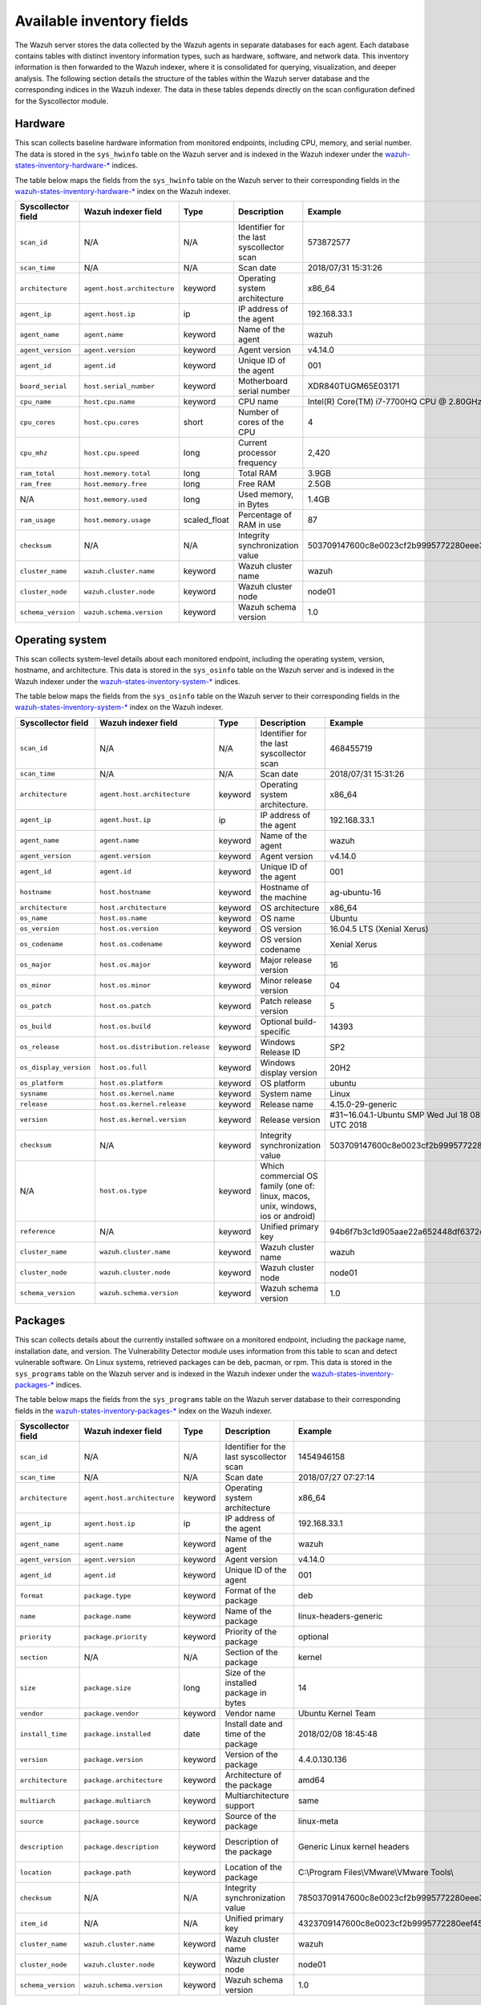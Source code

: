 .. Copyright (C) 2015, Wazuh, Inc.

.. meta::
  :description: In this section, you can learn how the Wazuh server stores the data collected by the Wazuh agents in separate databases.

Available inventory fields
==========================

The Wazuh server stores the data collected by the Wazuh agents in separate databases for each agent. Each database contains tables with distinct inventory information types, such as hardware, software, and network data. This inventory information is then forwarded to the Wazuh indexer, where it is consolidated for querying, visualization, and deeper analysis. The following section details the structure of the tables within the Wazuh server database and the corresponding indices in the Wazuh indexer. The data in these tables depends directly on the scan configuration defined for the Syscollector module.

.. _syscollector_hardware:

Hardware
--------

This scan collects baseline hardware information from monitored endpoints, including CPU, memory, and serial number. The data is stored in the ``sys_hwinfo`` table on the Wazuh server and is indexed in the Wazuh indexer under the `wazuh-states-inventory-hardware-* <https://documentation.wazuh.com/current/user-manual/wazuh-indexer/wazuh-indexer-indices.html#the-wazuh-states-inventory-hardware-indices>`__ indices.

The table below maps the fields from the ``sys_hwinfo`` table on the Wazuh server to their corresponding fields in the `wazuh-states-inventory-hardware-* <https://documentation.wazuh.com/current/user-manual/wazuh-indexer/wazuh-indexer-indices.html#the-wazuh-states-inventory-hardware-indices>`__ index on the Wazuh indexer.

+--------------------+------------------------------+--------------+-------------------------------------------+-----------------------------------------------+------------+
| Syscollector field | Wazuh indexer field          | Type         | Description                               | Example                                       | Available  |
+====================+==============================+==============+===========================================+===============================================+============+
| ``scan_id``        | N/A                          | N/A          | Identifier for the last syscollector scan | 573872577                                     | All        |
+--------------------+------------------------------+--------------+-------------------------------------------+-----------------------------------------------+------------+
| ``scan_time``      | N/A                          | N/A          | Scan date                                 | 2018/07/31 15:31:26                           | All        |
+--------------------+------------------------------+--------------+-------------------------------------------+-----------------------------------------------+------------+
| ``architecture``   | ``agent.host.architecture``  | keyword      | Operating system architecture             | x86_64                                        | All        |
+--------------------+------------------------------+--------------+-------------------------------------------+-----------------------------------------------+------------+
| ``agent_ip``       | ``agent.host.ip``            | ip           | IP address of the agent                   | 192.168.33.1                                  | All        |
+--------------------+------------------------------+--------------+-------------------------------------------+-----------------------------------------------+------------+
| ``agent_name``     | ``agent.name``               | keyword      | Name of the agent                         | wazuh                                         | All        |
+--------------------+------------------------------+--------------+-------------------------------------------+-----------------------------------------------+------------+
| ``agent_version``  | ``agent.version``            | keyword      | Agent version                             | v4.14.0                                       | All        |
+--------------------+------------------------------+--------------+-------------------------------------------+-----------------------------------------------+------------+
| ``agent_id``       | ``agent.id``                 | keyword      | Unique ID of the agent                    | 001                                           | All        |
+--------------------+------------------------------+--------------+-------------------------------------------+-----------------------------------------------+------------+
| ``board_serial``   | ``host.serial_number``       | keyword      | Motherboard serial number                 | XDR840TUGM65E03171                            | All        |
+--------------------+------------------------------+--------------+-------------------------------------------+-----------------------------------------------+------------+
| ``cpu_name``       | ``host.cpu.name``            | keyword      | CPU name                                  | Intel(R) Core(TM) i7-7700HQ CPU @ 2.80GHz     | All        |
+--------------------+------------------------------+--------------+-------------------------------------------+-----------------------------------------------+------------+
| ``cpu_cores``      | ``host.cpu.cores``           | short        | Number of cores of the CPU                | 4                                             | All        |
+--------------------+------------------------------+--------------+-------------------------------------------+-----------------------------------------------+------------+
| ``cpu_mhz``        | ``host.cpu.speed``           | long         | Current processor frequency               | 2,420                                         | All        |
+--------------------+------------------------------+--------------+-------------------------------------------+-----------------------------------------------+------------+
| ``ram_total``      | ``host.memory.total``        | long         | Total RAM                                 | 3.9GB                                         | All        |
+--------------------+------------------------------+--------------+-------------------------------------------+-----------------------------------------------+------------+
| ``ram_free``       | ``host.memory.free``         | long         | Free RAM                                  | 2.5GB                                         | All        |
+--------------------+------------------------------+--------------+-------------------------------------------+-----------------------------------------------+------------+
| N/A                | ``host.memory.used``         | long         | Used memory, in Bytes                     | 1.4GB                                         | All        |
+--------------------+------------------------------+--------------+-------------------------------------------+-----------------------------------------------+------------+
| ``ram_usage``      | ``host.memory.usage``        | scaled_float | Percentage of RAM in use                  | 87                                            | All        |
+--------------------+------------------------------+--------------+-------------------------------------------+-----------------------------------------------+------------+
| ``checksum``       | N/A                          | N/A          | Integrity synchronization value           | 503709147600c8e0023cf2b9995772280eee30        | All        |
+--------------------+------------------------------+--------------+-------------------------------------------+-----------------------------------------------+------------+
| ``cluster_name``   | ``wazuh.cluster.name``       | keyword      | Wazuh cluster name                        | wazuh                                         | All        |
+--------------------+------------------------------+--------------+-------------------------------------------+-----------------------------------------------+------------+
| ``cluster_node``   | ``wazuh.cluster.node``       | keyword      | Wazuh cluster node                        | node01                                        | All        |
+--------------------+------------------------------+--------------+-------------------------------------------+-----------------------------------------------+------------+
| ``schema_version`` | ``wazuh.schema.version``     | keyword      | Wazuh schema version                      | 1.0                                           | All        |
+--------------------+------------------------------+--------------+-------------------------------------------+-----------------------------------------------+------------+

.. _syscollector_system:

Operating system
----------------

This scan collects system-level details about each monitored endpoint, including the operating system, version, hostname, and architecture. This data is stored in the ``sys_osinfo`` table on the Wazuh server and is indexed in the Wazuh indexer under the `wazuh-states-inventory-system-* <https://documentation.wazuh.com/current/user-manual/wazuh-indexer/wazuh-indexer-indices.html#the-wazuh-states-inventory-system-indices>`__ indices.

The table below maps the fields from the ``sys_osinfo`` table on the Wazuh server to their corresponding fields in the `wazuh-states-inventory-system-* <https://documentation.wazuh.com/current/user-manual/wazuh-indexer/wazuh-indexer-indices.html#the-wazuh-states-inventory-system-indices>`__ index on the Wazuh indexer.

+-----------------------+-----------------------------------+---------+---------------------------------------------------------------------------------+-------------------------------------------------------+------------+
| Syscollector field    | Wazuh indexer field               | Type    | Description                                                                     | Example                                               | Available  |
+=======================+===================================+=========+=================================================================================+=======================================================+============+
| ``scan_id``           | N/A                               | N/A     | Identifier for the last syscollector scan                                       | 468455719                                             | All        |
+-----------------------+-----------------------------------+---------+---------------------------------------------------------------------------------+-------------------------------------------------------+------------+
| ``scan_time``         | N/A                               | N/A     | Scan date                                                                       | 2018/07/31 15:31:26                                   | All        |
+-----------------------+-----------------------------------+---------+---------------------------------------------------------------------------------+-------------------------------------------------------+------------+
| ``architecture``      | ``agent.host.architecture``       | keyword | Operating system architecture.                                                  | x86_64                                                | All        |
+-----------------------+-----------------------------------+---------+---------------------------------------------------------------------------------+-------------------------------------------------------+------------+
| ``agent_ip``          | ``agent.host.ip``                 | ip      | IP address of the agent                                                         | 192.168.33.1                                          | All        |
+-----------------------+-----------------------------------+---------+---------------------------------------------------------------------------------+-------------------------------------------------------+------------+
| ``agent_name``        | ``agent.name``                    | keyword | Name of the agent                                                               | wazuh                                                 | All        |
+-----------------------+-----------------------------------+---------+---------------------------------------------------------------------------------+-------------------------------------------------------+------------+
| ``agent_version``     | ``agent.version``                 | keyword | Agent version                                                                   | v4.14.0                                               | All        |
+-----------------------+-----------------------------------+---------+---------------------------------------------------------------------------------+-------------------------------------------------------+------------+
| ``agent_id``          | ``agent.id``                      | keyword | Unique ID of the agent                                                          | 001                                                   | All        |
+-----------------------+-----------------------------------+---------+---------------------------------------------------------------------------------+-------------------------------------------------------+------------+
| ``hostname``          | ``host.hostname``                 | keyword | Hostname of the machine                                                         | ag-ubuntu-16                                          | All        |
+-----------------------+-----------------------------------+---------+---------------------------------------------------------------------------------+-------------------------------------------------------+------------+
| ``architecture``      | ``host.architecture``             | keyword | OS architecture                                                                 | x86_64                                                | All        |
+-----------------------+-----------------------------------+---------+---------------------------------------------------------------------------------+-------------------------------------------------------+------------+
| ``os_name``           | ``host.os.name``                  | keyword | OS name                                                                         | Ubuntu                                                | All        |
+-----------------------+-----------------------------------+---------+---------------------------------------------------------------------------------+-------------------------------------------------------+------------+
| ``os_version``        | ``host.os.version``               | keyword | OS version                                                                      | 16.04.5 LTS (Xenial Xerus)                            | All        |
+-----------------------+-----------------------------------+---------+---------------------------------------------------------------------------------+-------------------------------------------------------+------------+
| ``os_codename``       | ``host.os.codename``              | keyword | OS version codename                                                             | Xenial Xerus                                          | All        |
+-----------------------+-----------------------------------+---------+---------------------------------------------------------------------------------+-------------------------------------------------------+------------+
| ``os_major``          | ``host.os.major``                 | keyword | Major release version                                                           | 16                                                    | All        |
+-----------------------+-----------------------------------+---------+---------------------------------------------------------------------------------+-------------------------------------------------------+------------+
| ``os_minor``          | ``host.os.minor``                 | keyword | Minor release version                                                           | 04                                                    | All        |
+-----------------------+-----------------------------------+---------+---------------------------------------------------------------------------------+-------------------------------------------------------+------------+
| ``os_patch``          | ``host.os.patch``                 | keyword | Patch release version                                                           | 5                                                     | macOS      |
+-----------------------+-----------------------------------+---------+---------------------------------------------------------------------------------+-------------------------------------------------------+------------+
| ``os_build``          | ``host.os.build``                 | keyword | Optional build-specific                                                         | 14393                                                 | Windows    |
+-----------------------+-----------------------------------+---------+---------------------------------------------------------------------------------+-------------------------------------------------------+------------+
| ``os_release``        | ``host.os.distribution.release``  | keyword | Windows Release ID                                                              | SP2                                                   | Windows    |
+-----------------------+-----------------------------------+---------+---------------------------------------------------------------------------------+-------------------------------------------------------+------------+
| ``os_display_version``| ``host.os.full``                  | keyword | Windows display version                                                         | 20H2                                                  | Windows    |
+-----------------------+-----------------------------------+---------+---------------------------------------------------------------------------------+-------------------------------------------------------+------------+
| ``os_platform``       | ``host.os.platform``              | keyword | OS platform                                                                     | ubuntu                                                | All        |
+-----------------------+-----------------------------------+---------+---------------------------------------------------------------------------------+-------------------------------------------------------+------------+
| ``sysname``           | ``host.os.kernel.name``           | keyword | System name                                                                     | Linux                                                 | Linux      |
+-----------------------+-----------------------------------+---------+---------------------------------------------------------------------------------+-------------------------------------------------------+------------+
| ``release``           | ``host.os.kernel.release``        | keyword | Release name                                                                    | 4.15.0-29-generic                                     | Linux      |
+-----------------------+-----------------------------------+---------+---------------------------------------------------------------------------------+-------------------------------------------------------+------------+
| ``version``           | ``host.os.kernel.version``        | keyword | Release version                                                                 | #31~16.04.1-Ubuntu SMP Wed Jul 18 08:54:04 UTC 2018   | All        |
+-----------------------+-----------------------------------+---------+---------------------------------------------------------------------------------+-------------------------------------------------------+------------+
| ``checksum``          | N/A                               | keyword | Integrity synchronization value                                                 | 503709147600c8e0023cf2b9995772280eee30                | All        |
+-----------------------+-----------------------------------+---------+---------------------------------------------------------------------------------+-------------------------------------------------------+------------+
| N/A                   | ``host.os.type``                  | keyword | Which commercial OS family (one of: linux, macos, unix, windows, ios or android)|                                                       | All        |
+-----------------------+-----------------------------------+---------+---------------------------------------------------------------------------------+-------------------------------------------------------+------------+
| ``reference``         | N/A                               | keyword | Unified primary key                                                             | 94b6f7b3c1d905aae22a652448df6372da98e5b8              | All        |
+-----------------------+-----------------------------------+---------+---------------------------------------------------------------------------------+-------------------------------------------------------+------------+
| ``cluster_name``      | ``wazuh.cluster.name``            | keyword | Wazuh cluster name                                                              | wazuh                                                 | All        |
+-----------------------+-----------------------------------+---------+---------------------------------------------------------------------------------+-------------------------------------------------------+------------+
| ``cluster_node``      | ``wazuh.cluster.node``            | keyword | Wazuh cluster node                                                              | node01                                                | All        |
+-----------------------+-----------------------------------+---------+---------------------------------------------------------------------------------+-------------------------------------------------------+------------+
| ``schema_version``    | ``wazuh.schema.version``          | keyword | Wazuh schema version                                                            | 1.0                                                   | All        |
+-----------------------+-----------------------------------+---------+---------------------------------------------------------------------------------+-------------------------------------------------------+------------+

.. _syscollector_packages:

Packages
--------

This scan collects details about the currently installed software on a monitored endpoint, including the package name, installation date, and version. The Vulnerability Detector module uses information from this table to scan and detect vulnerable software. On Linux systems, retrieved packages can be deb, pacman, or rpm. This data is stored in the ``sys_programs`` table on the Wazuh server and is indexed in the Wazuh indexer under the `wazuh-states-inventory-packages-* <http://documentation.wazuh.com/current/user-manual/wazuh-indexer/wazuh-indexer-indices.html#the-wazuh-states-inventory-packages-indices>`__ indices.

The table below maps the fields from the ``sys_programs`` table on the Wazuh server database to their corresponding fields in the `wazuh-states-inventory-packages-* <http://documentation.wazuh.com/current/user-manual/wazuh-indexer/wazuh-indexer-indices.html#the-wazuh-states-inventory-packages-indices>`__ index on the Wazuh indexer.

+--------------------+----------------------------+---------+-------------------------------------------+-----------------------------------------------+------------------------------------------+
| Syscollector field | Wazuh indexer field        | Type    | Description                               | Example                                       | Available                                |
+====================+============================+=========+===========================================+===============================================+==========================================+
| ``scan_id``        | N/A                        | N/A     | Identifier for the last syscollector scan | 1454946158                                    | All                                      |
+--------------------+----------------------------+---------+-------------------------------------------+-----------------------------------------------+------------------------------------------+
| ``scan_time``      | N/A                        | N/A     | Scan date                                 | 2018/07/27 07:27:14                           | All                                      |
+--------------------+----------------------------+---------+-------------------------------------------+-----------------------------------------------+------------------------------------------+
| ``architecture``   |``agent.host.architecture`` | keyword | Operating system architecture             | x86_64                                        | All                                      |
+--------------------+----------------------------+---------+-------------------------------------------+-----------------------------------------------+------------------------------------------+
| ``agent_ip``       | ``agent.host.ip``          | ip      | IP address of the agent                   | 192.168.33.1                                  | All                                      |
+--------------------+----------------------------+---------+-------------------------------------------+-----------------------------------------------+------------------------------------------+
| ``agent_name``     | ``agent.name``             | keyword | Name of the agent                         | wazuh                                         | All                                      |
+--------------------+----------------------------+---------+-------------------------------------------+-----------------------------------------------+------------------------------------------+
| ``agent_version``  | ``agent.version``          | keyword | Agent version                             | v4.14.0                                       | All                                      |
+--------------------+----------------------------+---------+-------------------------------------------+-----------------------------------------------+------------------------------------------+
| ``agent_id``       | ``agent.id``               | keyword | Unique ID of the agent                    | 001                                           | All                                      |
+--------------------+----------------------------+---------+-------------------------------------------+-----------------------------------------------+------------------------------------------+
| ``format``         | ``package.type``           | keyword | Format of the package                     | deb                                           | All                                      |
+--------------------+----------------------------+---------+-------------------------------------------+-----------------------------------------------+------------------------------------------+
| ``name``           | ``package.name``           | keyword | Name of the package                       | linux-headers-generic                         | All                                      |
+--------------------+----------------------------+---------+-------------------------------------------+-----------------------------------------------+------------------------------------------+
| ``priority``       | ``package.priority``       | keyword | Priority of the package                   | optional                                      | Linux (deb)                              |
+--------------------+----------------------------+---------+-------------------------------------------+-----------------------------------------------+------------------------------------------+
| ``section``        | N/A                        | N/A     | Section of the package                    | kernel                                        | Linux (deb/rpm) and  macOS (pkg)         |
+--------------------+----------------------------+---------+-------------------------------------------+-----------------------------------------------+------------------------------------------+
| ``size``           | ``package.size``           | long    | Size of the installed package in bytes    | 14                                            | Linux (deb/rpm/pacman)                   |
+--------------------+----------------------------+---------+-------------------------------------------+-----------------------------------------------+------------------------------------------+
| ``vendor``         | ``package.vendor``         | keyword | Vendor name                               | Ubuntu Kernel Team                            | All                                      |
+--------------------+----------------------------+---------+-------------------------------------------+-----------------------------------------------+------------------------------------------+
| ``install_time``   | ``package.installed``      | date    | Install date and time of the package      | 2018/02/08 18:45:48                           | Linux (rpm/pacman)                       |
+--------------------+----------------------------+---------+-------------------------------------------+-----------------------------------------------+------------------------------------------+
| ``version``        | ``package.version``        | keyword | Version of the package                    | 4.4.0.130.136                                 | All                                      |
+--------------------+----------------------------+---------+-------------------------------------------+-----------------------------------------------+------------------------------------------+
| ``architecture``   | ``package.architecture``   | keyword | Architecture of the package               | amd64                                         | All                                      |
+--------------------+----------------------------+---------+-------------------------------------------+-----------------------------------------------+------------------------------------------+
| ``multiarch``      | ``package.multiarch``      | keyword | Multiarchitecture support                 | same                                          | Linux (deb)                              |
+--------------------+----------------------------+---------+-------------------------------------------+-----------------------------------------------+------------------------------------------+
| ``source``         | ``package.source``         | keyword | Source of the package                     | linux-meta                                    | Linux (deb/rpm) and  macOS (pkg)         |
+--------------------+----------------------------+---------+-------------------------------------------+-----------------------------------------------+------------------------------------------+
| ``description``    | ``package.description``    | keyword | Description of the package                | Generic Linux kernel headers                  | Linux (deb/rpm/pacman) and macOS (pkg)   |
+--------------------+----------------------------+---------+-------------------------------------------+-----------------------------------------------+------------------------------------------+
| ``location``       | ``package.path``           | keyword | Location of the package                   | C:\\Program Files\\VMware\\VMware Tools\\     | Windows and  macOS (pkg)                 |
+--------------------+----------------------------+---------+-------------------------------------------+-----------------------------------------------+------------------------------------------+
| ``checksum``       | N/A                        | N/A     | Integrity synchronization value           | 78503709147600c8e0023cf2b9995772280eee30      | All                                      |
+--------------------+----------------------------+---------+-------------------------------------------+-----------------------------------------------+------------------------------------------+
| ``item_id``        | N/A                        | N/A     | Unified primary key                       | 4323709147600c8e0023cf2b9995772280eef451      | All                                      |
+--------------------+----------------------------+---------+-------------------------------------------+-----------------------------------------------+------------------------------------------+
| ``cluster_name``   | ``wazuh.cluster.name``     | keyword | Wazuh cluster name                        | wazuh                                         | All                                      |
+--------------------+----------------------------+---------+-------------------------------------------+-----------------------------------------------+------------------------------------------+
| ``cluster_node``   | ``wazuh.cluster.node``     | keyword | Wazuh cluster node                        | node01                                        | All                                      |
+--------------------+----------------------------+---------+-------------------------------------------+-----------------------------------------------+------------------------------------------+
| ``schema_version`` | ``wazuh.schema.version``   | keyword | Wazuh schema version                      | 1.0                                           | All                                      |
+--------------------+----------------------------+---------+-------------------------------------------+-----------------------------------------------+------------------------------------------+

.. _syscollector_interfaces:

Network interfaces
------------------

This scan collects details about the network interfaces on monitored endpoints. This information is stored in the ``sys_netiface`` table on the Wazuh server and indexed in the Wazuh indexer under the `wazuh-states-inventory-interfaces-* <https://documentation.wazuh.com/current/user-manual/wazuh-indexer/wazuh-indexer-indices.html#the-wazuh-states-inventory-interfaces-indices>`__ indices.

The table below maps the fields from the ``sys_netiface`` table on the Wazuh server database to their corresponding fields in the `wazuh-states-inventory-interfaces-* <https://documentation.wazuh.com/current/user-manual/wazuh-indexer/wazuh-indexer-indices.html#the-wazuh-states-inventory-interfaces-indices>`__ index on the Wazuh indexer.

+--------------------+-----------------------------------+---------+----------------------------------------------+----------------------------------------------+------------+
| Syscollector Field | Wazuh indexer field               | Type    | Description                                  | Example                                      | Available  |
+====================+===================================+=========+==============================================+==============================================+============+
| ``scan_id``        | N/A                               | N/A     | Identifier for the last syscollector scan    | 160615720                                    | All        |
+--------------------+-----------------------------------+---------+----------------------------------------------+----------------------------------------------+------------+
| ``scan_time``      | N/A                               | N/A     | Scan date                                    | 2018/07/31 16:46:20                          | All        |
+--------------------+-----------------------------------+---------+----------------------------------------------+----------------------------------------------+------------+
| ``architecture``   | ``agent.host.architecture``       | keyword | Operating system architecture.               | x86_64                                       | All        |
+--------------------+-----------------------------------+---------+----------------------------------------------+----------------------------------------------+------------+
| ``agent_ip``       | ``agent.host.ip``                 | ip      | IP address of the agent                      | 192.168.33.1                                 | All        |
+--------------------+-----------------------------------+---------+----------------------------------------------+----------------------------------------------+------------+
| ``agent_name``     | ``agent.name``                    | keyword | Name of the agent                            | wazuh                                        | All        |
+--------------------+-----------------------------------+---------+----------------------------------------------+----------------------------------------------+------------+
| ``agent_version``  | ``agent.version``                 | keyword | Agent version                                | v4.14.0                                      | All        |
+--------------------+-----------------------------------+---------+----------------------------------------------+----------------------------------------------+------------+
| ``agent_id``       | ``agent.id``                      | keyword | Unique ID of the agent                       | 001                                          | All        |
+--------------------+-----------------------------------+---------+----------------------------------------------+----------------------------------------------+------------+
| ``name``           | ``interface.name``                | keyword | Interface name                               | eth0                                         | All        |
+--------------------+-----------------------------------+---------+----------------------------------------------+----------------------------------------------+------------+
| ``adapter``        | ``interface.alias``               | keyword | Physical adapter name                        | Intel(R) PRO/1000 MT Desktop Adapter         | Windows    |
+--------------------+-----------------------------------+---------+----------------------------------------------+----------------------------------------------+------------+
| ``type``           | ``interface.type``                | keyword | Network interface adapter                    | ethernet                                     | All        |
+--------------------+-----------------------------------+---------+----------------------------------------------+----------------------------------------------+------------+
| ``state``          | ``interface.state``               | keyword | State of the interface                       | up                                           | All        |
+--------------------+-----------------------------------+---------+----------------------------------------------+----------------------------------------------+------------+
| ``mtu``            | ``interface.mtu``                 | long    | Maximum Transmission Unit                    | 1500                                         | All        |
+--------------------+-----------------------------------+---------+----------------------------------------------+----------------------------------------------+------------+
| ``mac``            | ``host.mac``                      | keyword | MAC Address                                  | 08:00:27:C0:14:A5                            | All        |
+--------------------+-----------------------------------+---------+----------------------------------------------+----------------------------------------------+------------+
| ``tx_packets``     | ``host.network.egress.packets``   | long    | Transmitted packets                          | 10034626                                     | All        |
+--------------------+-----------------------------------+---------+----------------------------------------------+----------------------------------------------+------------+
| ``rx_packets``     | ``host.network.ingress.packets``  | long    | Received packets                             | 12754                                        | All        |
+--------------------+-----------------------------------+---------+----------------------------------------------+----------------------------------------------+------------+
| ``tx_bytes``       | ``host.network.egress.bytes``     | long    | Transmitted bytes                            | 10034626                                     | All        |
+--------------------+-----------------------------------+---------+----------------------------------------------+----------------------------------------------+------------+
| ``rx_bytes``       | ``host.network.ingress.bytes``    | long    | Received bytes                               | 1111175                                      | All        |
+--------------------+-----------------------------------+---------+----------------------------------------------+----------------------------------------------+------------+
| ``tx_errors``      | ``host.network.egress.errors``    | long    | Transmission errors                          | 0                                            | All        |
+--------------------+-----------------------------------+---------+----------------------------------------------+----------------------------------------------+------------+
| ``rx_errors``      | ``host.network.ingress.errors``   | long    | Reception errors                             | 0                                            | All        |
+--------------------+-----------------------------------+---------+----------------------------------------------+----------------------------------------------+------------+
| ``tx_dropped``     | ``host.network.egress.drops``     | long    | Dropped transmission packets                 | 0                                            | All        |
+--------------------+-----------------------------------+---------+----------------------------------------------+----------------------------------------------+------------+
| ``rx_dropped``     | ``host.network.ingress.drops``    | long    | Dropped reception packets                    | 0                                            | All        |
+--------------------+-----------------------------------+---------+----------------------------------------------+----------------------------------------------+------------+
| ``checksum``       | N/A                               | N/A     | Integrity synchronization value              | 8503709147600c8e0023cf2b9995772280eee30      | All        |
+--------------------+-----------------------------------+---------+----------------------------------------------+----------------------------------------------+------------+
| ``item_id``        | N/A                               | N/A     | Unified primary key                          | 4323709147600c8e0023cf2b9995772280eef41      | All        |
+--------------------+-----------------------------------+---------+----------------------------------------------+----------------------------------------------+------------+
| ``cluster_name``   | ``wazuh.cluster.name``            | keyword | Wazuh cluster name                           | wazuh                                        | All        |
+--------------------+-----------------------------------+---------+----------------------------------------------+----------------------------------------------+------------+
| ``cluster_node``   | ``wazuh.cluster.node``            | keyword | Wazuh cluster node                           | node01                                       | All        |
+--------------------+-----------------------------------+---------+----------------------------------------------+----------------------------------------------+------------+
| ``schema_version`` | ``wazuh.schema.version``          | keyword | Wazuh schema version                         | 1.0                                          | All        |
+--------------------+-----------------------------------+---------+----------------------------------------------+----------------------------------------------+------------+

.. _syscollector_netaddr:

Network addresses
^^^^^^^^^^^^^^^^^

Network address scan collects information about the IPv4 and IPv6 addresses assigned to network interfaces on monitored endpoints. This information is stored in the ``sys_netaddr`` table on the Wazuh server and indexed in the Wazuh indexer under the `wazuh-states-inventory-networks-* <https://documentation.wazuh.com/current/user-manual/wazuh-indexer/wazuh-indexer-indices.html#the-wazuh-states-inventory-networks-indices>`__ indices.

The table below maps the fields from the ``sys_netaddr`` table on the Wazuh server database to their corresponding fields in the `wazuh-states-inventory-networks-* <https://documentation.wazuh.com/current/user-manual/wazuh-indexer/wazuh-indexer-indices.html#the-wazuh-states-inventory-networks-indices>`__ index on the Wazuh indexer.

+--------------------+-----------------------------+---------+------------------------------------------------------+----------------------------------------------+---------------------+
| Syscollector field | Wazuh indexer field         | Type    | Description                                          | Example                                      | Available           |
+====================+=============================+=========+======================================================+==============================================+=====================+
| ``id``             | N/A                         | N/A     | Referenced ID from sys_netiface                      | 1                                            | All                 |
+--------------------+-----------------------------+---------+------------------------------------------------------+----------------------------------------------+---------------------+
| ``scan_id``        | N/A                         | N/A     | Identifier for the last syscollector scan            | 160615720                                    | All                 |
+--------------------+-----------------------------+---------+------------------------------------------------------+----------------------------------------------+---------------------+
| ``architecture``   | ``agent.host.architecture`` | keyword | Operating system architecture                        | x86_64                                       | All                 |
+--------------------+-----------------------------+---------+------------------------------------------------------+----------------------------------------------+---------------------+
| ``agent_ip``       | ``agent.host.ip``           | ip      | IP address of the agent                              | 192.168.33.1                                 | All                 |
+--------------------+-----------------------------+---------+------------------------------------------------------+----------------------------------------------+---------------------+
| ``agent_name``     | ``agent.name``              | keyword | Name of the agent                                    | wazuh                                        | All                 |
+--------------------+-----------------------------+---------+------------------------------------------------------+----------------------------------------------+---------------------+
| ``agent_version``  | ``agent.version``           | keyword | Agent version                                        | v4.14.0                                      | All                 |
+--------------------+-----------------------------+---------+------------------------------------------------------+----------------------------------------------+---------------------+
| ``agent_id``       | ``agent.id``                | keyword | Unique ID of the agent                               | 001                                          | All                 |
+--------------------+-----------------------------+---------+------------------------------------------------------+----------------------------------------------+---------------------+
| ``iface``          | ``interface.name``          | keyword | Network interface name                               | eth0                                         | All                 |
+--------------------+-----------------------------+---------+------------------------------------------------------+----------------------------------------------+---------------------+
| ``metric``         | ``network.metric``          | long    | Interface metric for routing decisions               |                                              | All                 |
+--------------------+-----------------------------+---------+------------------------------------------------------+----------------------------------------------+---------------------+
| ``proto``          | ``network.type``            | keyword | Protocol name                                        | ipv4                                         | All                 |
+--------------------+-----------------------------+---------+------------------------------------------------------+----------------------------------------------+---------------------+
| ``address``        | ``network.ip``              | ip      | IPv4/IPv6 address                                    | 192.168.1.87                                 | All                 |
+--------------------+-----------------------------+---------+------------------------------------------------------+----------------------------------------------+---------------------+
| ``netmask``        | ``network.netmask``         | ip      | Netmask address                                      | 255.255.255.0                                | All                 |
+--------------------+-----------------------------+---------+------------------------------------------------------+----------------------------------------------+---------------------+
| ``dhcp``           | ``network.dhcp``            | boolean | Indicates whether DHCP is enabled (yes/no).          |                                              | All                 |
+--------------------+-----------------------------+---------+------------------------------------------------------+----------------------------------------------+---------------------+
| ``broadcast``      | ``network.broadcast``       | ip      | Broadcast address                                    | 192.168.1.255                                | All                 |
+--------------------+-----------------------------+---------+------------------------------------------------------+----------------------------------------------+---------------------+
| ``checksum``       | N/A                         | N/A     | Integrity synchronization value                      | 78503709147600c8e0023cf2b9995772280eee30     | All                 |
+--------------------+-----------------------------+---------+------------------------------------------------------+----------------------------------------------+---------------------+
| ``item_id``        | N/A                         | N/A     | Unified primary key                                  | 4323709147600c8e0023cf2b9995772280eef4       | All                 |
+--------------------+-----------------------------+---------+------------------------------------------------------+----------------------------------------------+---------------------+
| ``cluster_name``   | ``wazuh.cluster.name``      | keyword | Wazuh cluster name                                   | wazuh                                        | All                 |
+--------------------+-----------------------------+---------+------------------------------------------------------+----------------------------------------------+---------------------+
| ``cluster_node``   | ``wazuh.cluster.node``      | keyword | Wazuh cluster node                                   | node01                                       | All                 |
+--------------------+-----------------------------+---------+------------------------------------------------------+----------------------------------------------+---------------------+
| ``schema_version`` | ``wazuh.schema.version``    | keyword | Wazuh schema version                                 | 1.0                                          | All                 |
+--------------------+-----------------------------+---------+------------------------------------------------------+----------------------------------------------+---------------------+

.. _syscollector_netproto:

Network protocols
^^^^^^^^^^^^^^^^^

This scan stores details about network routing and supported protocols for each interface on monitored endpoints, including protocol types, routing tables, and interface associations. This information is stored in the ``sys_netproto`` table on the Wazuh server and indexed in the Wazuh indexer under the `wazuh-states-inventory-protocols-* <https://documentation.wazuh.com/current/user-manual/wazuh-indexer/wazuh-indexer-indices.html#the-wazuh-states-inventory-protocols-indices>`__ indices.

The table below maps the fields from the ``sys_netproto`` table on the Wazuh server database to their corresponding fields in the `wazuh-states-inventory-protocols-* <https://documentation.wazuh.com/current/user-manual/wazuh-indexer/wazuh-indexer-indices.html#the-wazuh-states-inventory-protocols-indices>`__ index on the Wazuh indexer.

+--------------------+-----------------------------+---------+------------------------------------------------------+----------------------------------------------+---------------------+
| Syscollector Field | Wazuh indexer field         | Type    | Description                                          | Example                                      | Available           |
+====================+=============================+=========+======================================================+==============================================+=====================+
| ``id``             | N/A                         | N/A     | Referenced ID from sys_netiface                      | 1                                            | All                 |
+--------------------+-----------------------------+---------+------------------------------------------------------+----------------------------------------------+---------------------+
| ``scan_id``        | N/A                         | N/A     | Identifier for the last syscollector scan            | 160615720                                    | All                 |
+--------------------+-----------------------------+---------+------------------------------------------------------+----------------------------------------------+---------------------+
| ``architecture``   | ``agent.host.architecture`` | keyword | Operating system architecture.                       | x86_64                                       | All                 |
+--------------------+-----------------------------+---------+------------------------------------------------------+----------------------------------------------+---------------------+
| ``agent_ip``       | ``agent.host.ip``           | ip      | IP address of the agent                              | 192.168.33.1                                 | All                 |
+--------------------+-----------------------------+---------+------------------------------------------------------+----------------------------------------------+---------------------+
| ``agent_name``     | ``agent.name``              | keyword | Name of the agent                                    | wazuh                                        | All                 |
+--------------------+-----------------------------+---------+------------------------------------------------------+----------------------------------------------+---------------------+
| ``agent_version``  | ``agent.version``           | keyword | Agent version                                        | v4.14.0                                      | All                 |
+--------------------+-----------------------------+---------+------------------------------------------------------+----------------------------------------------+---------------------+
| ``agent_id``       | ``agent.id``                | keyword | Unique ID of the agent                               | 001                                          | All                 |
+--------------------+-----------------------------+---------+------------------------------------------------------+----------------------------------------------+---------------------+
| ``type``           | ``network.type``            | keyword | Protocol of the interface data                       | ipv4                                         | All                 |
+--------------------+-----------------------------+---------+------------------------------------------------------+----------------------------------------------+---------------------+
| ``gateway``        | ``network.gateway``         | ip      | Default gateway                                      | 192.168.1.1                                  | Linux/Windows/macOS |
+--------------------+-----------------------------+---------+------------------------------------------------------+----------------------------------------------+---------------------+
| ``iface``          | ``interface.name``          | keyword | Interface name                                       | eth0                                         | All                 |
+--------------------+-----------------------------+---------+------------------------------------------------------+----------------------------------------------+---------------------+
| ``dhcp``           | ``network.dhcp``            | boolean | DHCP status                                          | enabled                                      | Linux/Windows       |
+--------------------+-----------------------------+---------+------------------------------------------------------+----------------------------------------------+---------------------+
| ``metric``         | ``network.metric``          | long    | Routing metric value                                 |                                              | All                 |
+--------------------+-----------------------------+---------+------------------------------------------------------+----------------------------------------------+---------------------+
| ``checksum``       | N/A                         | N/A     | Integrity synchronization value                      | 78503709147600c8e0023cf2b9995772280eee30     | All                 |
+--------------------+-----------------------------+---------+------------------------------------------------------+----------------------------------------------+---------------------+
| ``item_id``        | N/A                         | N/A     | Unified primary key                                  | 4323709147600c8e0023cf2b9995772280eef4       | All                 |
+--------------------+-----------------------------+---------+------------------------------------------------------+----------------------------------------------+---------------------+
| ``cluster_name``   | ``wazuh.cluster.name``      | keyword | Wazuh cluster name                                   | wazuh                                        | All                 |
+--------------------+-----------------------------+---------+------------------------------------------------------+----------------------------------------------+---------------------+
| ``cluster_node``   | ``wazuh.cluster.node``      | keyword | Wazuh cluster node                                   | node01                                       | All                 |
+--------------------+-----------------------------+---------+------------------------------------------------------+----------------------------------------------+---------------------+
| ``schema_version`` | ``wazuh.schema.version``    | keyword | Wazuh schema version                                 | 1.0                                          | All                 |
+--------------------+-----------------------------+---------+------------------------------------------------------+----------------------------------------------+---------------------+

.. _syscollector_ports:

Ports
-----

This scan retrieves information about the open ports on a monitored endpoint, including the port number, port protocol, associated services, and listening states. This information is stored in the ``sys_ports`` table on the Wazuh server and indexed in the Wazuh indexer under the `wazuh-states-inventory-ports-* <https://documentation.wazuh.com/current/user-manual/wazuh-indexer/wazuh-indexer-indices.html#the-wazuh-states-inventory-ports-indices>`__ indices.

The table below maps the fields from the ``sys_ports`` table on the Wazuh server database to their corresponding fields in the `wazuh-states-inventory-ports-* <https://documentation.wazuh.com/current/user-manual/wazuh-indexer/wazuh-indexer-indices.html#the-wazuh-states-inventory-ports-indices>`__ index on the Wazuh indexer.

+--------------------+-----------------------------------+---------+------------------------------------------------------+----------------------------------------------+------------------+
| Syscollector Field | Wazuh indexer field               | Type    | Description                                          | Example                                      | Available        |
+====================+===================================+=========+======================================================+==============================================+==================+
| ``scan_id``        | N/A                               | N/A     | Identifier for the last syscollector scan            | 1618114744                                   | All              |
+--------------------+-----------------------------------+---------+------------------------------------------------------+----------------------------------------------+------------------+
| ``scan_time``      | N/A                               | N/A     | Scan date                                            | 2018/07/27 07:27:15                          | All              |
+--------------------+-----------------------------------+---------+------------------------------------------------------+----------------------------------------------+------------------+
| ``architecture``   | ``agent.host.architecture``       | keyword | Operating system architecture.                       | x86_64                                       | All              |
+--------------------+-----------------------------------+---------+------------------------------------------------------+----------------------------------------------+------------------+
| ``agent_ip``       | ``agent.host.ip``                 | ip      | IP address of the agent                              | 192.168.33.1                                 | All              |
+--------------------+-----------------------------------+---------+------------------------------------------------------+----------------------------------------------+------------------+
| ``agent_name``     | ``agent.name``                    | keyword | Name of the agent                                    | wazuh                                        | All              |
+--------------------+-----------------------------------+---------+------------------------------------------------------+----------------------------------------------+------------------+
| ``agent_version``  | ``agent.version``                 | keyword | Agent version                                        | v4.14.0                                      | All              |
+--------------------+-----------------------------------+---------+------------------------------------------------------+----------------------------------------------+------------------+
| ``agent_id``       | ``agent.id``                      | keyword | Unique ID of the agent                               | 001                                          | All              |
+--------------------+-----------------------------------+---------+------------------------------------------------------+----------------------------------------------+------------------+
| ``protocol``       | ``network.transport``             | keyword | Protocol of the port                                 | tcp                                          | All              |
+--------------------+-----------------------------------+---------+------------------------------------------------------+----------------------------------------------+------------------+
| ``local_ip``       | ``destination.ip``                | ip      | Local IP address                                     | 0.0.0.0                                      | All              |
+--------------------+-----------------------------------+---------+------------------------------------------------------+----------------------------------------------+------------------+
| ``local_port``     | ``destination.port``              | long    | Local port                                           | 22                                           | All              |
+--------------------+-----------------------------------+---------+------------------------------------------------------+----------------------------------------------+------------------+
| ``remote_ip``      | ``source.ip``                     | ip      | Remote IP address                                    | 0.0.0.0                                      | All              |
+--------------------+-----------------------------------+---------+------------------------------------------------------+----------------------------------------------+------------------+
| ``remote_port``    | ``source.port``                   | long    | Remote port                                          | 0                                            | All              |
+--------------------+-----------------------------------+---------+------------------------------------------------------+----------------------------------------------+------------------+
| ``tx_queue``       | ``host.network.egress.queue``     | long    | Packets pending to be transmitted                    | 0                                            | Linux            |
+--------------------+-----------------------------------+---------+------------------------------------------------------+----------------------------------------------+------------------+
| ``rx_queue``       | ``host.network.ingress.queue``    | long    | Packets at the receiver queue                        | 0                                            | Linux            |
+--------------------+-----------------------------------+---------+------------------------------------------------------+----------------------------------------------+------------------+
| ``inode``          | ``file.inode``                    | keyword | Inode of the port                                    | 16974                                        | Linux            |
+--------------------+-----------------------------------+---------+------------------------------------------------------+----------------------------------------------+------------------+
| ``state``          | ``interface.state``               | keyword | State of the port                                    | listening                                    | All              |
+--------------------+-----------------------------------+---------+------------------------------------------------------+----------------------------------------------+------------------+
| ``PID``            | ``process.pid``                   | long    | PID owner of the opened port                         | 4                                            | Windows/macOS    |
+--------------------+-----------------------------------+---------+------------------------------------------------------+----------------------------------------------+------------------+
| ``process``        | ``process.name``                  | keyword | Name of the process using the port                   | System                                       | Windows/macOS    |
+--------------------+-----------------------------------+---------+------------------------------------------------------+----------------------------------------------+------------------+
| ``checksum``       | N/A                               | N/A     | Integrity synchronization value                      | 78503709147600c8e0023cf2b9995772280eee30     | All              |
+--------------------+-----------------------------------+---------+------------------------------------------------------+----------------------------------------------+------------------+
| ``item_id``        | N/A                               | N/A     | Unified primary key                                  | 4323709147600c8e0023cf2b9995772280eef412     | All              |
+--------------------+-----------------------------------+---------+------------------------------------------------------+----------------------------------------------+------------------+
| ``cluster_name``   | ``wazuh.cluster.name``            | keyword | Wazuh cluster name                                   | wazuh                                        | All              |
+--------------------+-----------------------------------+---------+------------------------------------------------------+----------------------------------------------+------------------+
| ``cluster_node``   | ``wazuh.cluster.node``            | keyword | Wazuh cluster node                                   | node01                                       | All              |
+--------------------+-----------------------------------+---------+------------------------------------------------------+----------------------------------------------+------------------+
| ``schema_version`` | ``wazuh.schema.version``          | keyword | Wazuh schema version                                 | 1.0                                          | All              |
+--------------------+-----------------------------------+---------+------------------------------------------------------+----------------------------------------------+------------------+

.. _syscollector_processes:

Processes
---------

The processes scan collects details about processes running on monitored endpoints, including the process name, process ID (PID), and the associated user. This information is stored in the ``sys_processes`` table on the Wazuh server and indexed in the Wazuh indexer under the `wazuh-states-inventory-processes-* <https://documentation.wazuh.com/current/user-manual/wazuh-indexer/wazuh-indexer-indices.html#the-wazuh-states-inventory-processes-indices>`__ indices.

The table below maps the fields from the ``sys_processes`` table on the Wazuh server database to their corresponding fields in the `wazuh-states-inventory-processes-* <https://documentation.wazuh.com/current/user-manual/wazuh-indexer/wazuh-indexer-indices.html#the-wazuh-states-inventory-processes-indices>`__ index on the Wazuh indexer.

+--------------------+-----------------------------+---------+------------------------------------------------------+----------------------------------------------+---------------+
| Syscollector Field | Wazuh indexer field         | Type    | Description                                          | Example                                      | Available     |
+====================+=============================+=========+======================================================+==============================================+===============+
| ``scan_id``        | N/A                         | N/A     | Identifier for the last syscollector scan            | 215303769                                    | All           |
+--------------------+-----------------------------+---------+------------------------------------------------------+----------------------------------------------+---------------+
| ``scan_time``      | N/A                         | N/A     | Scan date                                            | 2018/08/03 12:57:58                          | All           |
+--------------------+-----------------------------+---------+------------------------------------------------------+----------------------------------------------+---------------+
| ``architecture``   | ``agent.host.architecture`` | keyword | Operating system architecture.                       | x86_64                                       | All           |
+--------------------+-----------------------------+---------+------------------------------------------------------+----------------------------------------------+---------------+
| ``agent_ip``       | ``agent.host.ip``           | ip      | IP address of the agent                              | 192.168.33.1                                 | All           |
+--------------------+-----------------------------+---------+------------------------------------------------------+----------------------------------------------+---------------+
| ``agent_name``     | ``agent.name``              | keyword | Name of the agent                                    | wazuh                                        | All           |
+--------------------+-----------------------------+---------+------------------------------------------------------+----------------------------------------------+---------------+
| ``agent_version``  | ``agent.version``           | keyword | Agent version                                        | v4.14.0                                      | All           |
+--------------------+-----------------------------+---------+------------------------------------------------------+----------------------------------------------+---------------+
| ``agent_id``       | ``agent.id``                | keyword | Unique ID of the agent                               | 001                                          | All           |
+--------------------+-----------------------------+---------+------------------------------------------------------+----------------------------------------------+---------------+
| ``pid``            | ``process.pid``             | long    | PID of the process                                   | 603                                          | All           |
+--------------------+-----------------------------+---------+------------------------------------------------------+----------------------------------------------+---------------+
| ``name``           | ``process.name``            | keyword | Name of the process                                  | rsyslogd                                     | All           |
+--------------------+-----------------------------+---------+------------------------------------------------------+----------------------------------------------+---------------+
| ``state``          | ``process.state``           | keyword | State of the process                                 | S                                            | Linux/macOS   |
+--------------------+-----------------------------+---------+------------------------------------------------------+----------------------------------------------+---------------+
| ``ppid``           | ``process.parent.pid``      | long    | PPID of the process                                  | 1                                            | All           |
+--------------------+-----------------------------+---------+------------------------------------------------------+----------------------------------------------+---------------+
| ``utime``          | ``process.utime``           | long    | Time spent executing user code                       | 157                                          | Linux         |
+--------------------+-----------------------------+---------+------------------------------------------------------+----------------------------------------------+---------------+
| ``stime``          | ``process.stime``           | long    | Time spent executing system code                     | 221                                          | All           |
+--------------------+-----------------------------+---------+------------------------------------------------------+----------------------------------------------+---------------+
| ``cmd``            | ``process.command_line``    | keyword | Command executed                                     | /usr/sbin/rsyslogd                           | Linux/Windows |
+--------------------+-----------------------------+---------+------------------------------------------------------+----------------------------------------------+---------------+
| ``argvs``          | ``process.args``            | keyword | Arguments of the process                             | -n                                           | Linux         |
+--------------------+-----------------------------+---------+------------------------------------------------------+----------------------------------------------+---------------+
| ``euser``          | N/A                         | N/A     | Effective user                                       | root                                         | Linux/macOS   |
+--------------------+-----------------------------+---------+------------------------------------------------------+----------------------------------------------+---------------+
| ``ruser``          | N/A                         | N/A     | Real user                                            | root                                         | Linux/macOS   |
+--------------------+-----------------------------+---------+------------------------------------------------------+----------------------------------------------+---------------+
| ``suser``          | N/A                         | N/A     | Saved-set user                                       | root                                         | Linux         |
+--------------------+-----------------------------+---------+------------------------------------------------------+----------------------------------------------+---------------+
| ``egroup``         | N/A                         | N/A     | Effective group                                      | root                                         | Linux         |
+--------------------+-----------------------------+---------+------------------------------------------------------+----------------------------------------------+---------------+
| ``rgroup``         | N/A                         | N/A     | Real group                                           | root                                         | Linux/macOS   |
+--------------------+-----------------------------+---------+------------------------------------------------------+----------------------------------------------+---------------+
| ``sgroup``         | N/A                         | N/A     | Saved-set group                                      | root                                         | Linux         |
+--------------------+-----------------------------+---------+------------------------------------------------------+----------------------------------------------+---------------+
| ``fgroup``         | N/A                         | N/A     | Filesystem group name                                | root                                         | Linux         |
+--------------------+-----------------------------+---------+------------------------------------------------------+----------------------------------------------+---------------+
| ``priority``       | N/A                         | N/A     | Kernel scheduling priority                           | 20                                           | All           |
+--------------------+-----------------------------+---------+------------------------------------------------------+----------------------------------------------+---------------+
| ``nice``           | N/A                         | N/A     | Nice value of the process                            | 0                                            | Linux/macOS   |
+--------------------+-----------------------------+---------+------------------------------------------------------+----------------------------------------------+---------------+
| ``size``           | N/A                         | N/A     | Size of the process                                  | 53030                                        | All           |
+--------------------+-----------------------------+---------+------------------------------------------------------+----------------------------------------------+---------------+
| ``vm_size``        | N/A                         | N/A     | Total VM size (KB)                                   | 212120                                       | All           |
+--------------------+-----------------------------+---------+------------------------------------------------------+----------------------------------------------+---------------+
| ``resident``       | N/A                         | N/A     | Resident set size of the process in bytes            | 902                                          | Linux         |
+--------------------+-----------------------------+---------+------------------------------------------------------+----------------------------------------------+---------------+
| ``share``          | N/A                         | N/A     | Shared memory                                        | 814                                          | Linux         |
+--------------------+-----------------------------+---------+------------------------------------------------------+----------------------------------------------+---------------+
| ``start_time``     | ``process.start``           | date    | Time when the process started                        | 1893                                         | Linux         |
+--------------------+-----------------------------+---------+------------------------------------------------------+----------------------------------------------+---------------+
| ``pgrp``           | N/A                         | N/A     | Process group                                        | 603                                          | Linux         |
+--------------------+-----------------------------+---------+------------------------------------------------------+----------------------------------------------+---------------+
| ``session``        | N/A                         | N/A     | Session of the process                               | 603                                          | All           |
+--------------------+-----------------------------+---------+------------------------------------------------------+----------------------------------------------+---------------+
| ``nlwp``           | N/A                         | N/A     | Number of light weight processes                     | 3                                            | All           |
+--------------------+-----------------------------+---------+------------------------------------------------------+----------------------------------------------+---------------+
| ``tgid``           | N/A                         | N/A     | Thread Group ID                                      | 603                                          | Linux         |
+--------------------+-----------------------------+---------+------------------------------------------------------+----------------------------------------------+---------------+
| ``tty``            | N/A                         | N/A     | Number of TTY of the process                         | 0                                            | Linux         |
+--------------------+-----------------------------+---------+------------------------------------------------------+----------------------------------------------+---------------+
| ``processor``      | N/A                         | N/A     | Number of the processor                              | 0                                            | Linux         |
+--------------------+-----------------------------+---------+------------------------------------------------------+----------------------------------------------+---------------+
| ``checksum``       | N/A                         | N/A     | Integrity synchronization value                      | 78503709147600c8e0023cf2b9995772280eee30     | All           |
+--------------------+-----------------------------+---------+------------------------------------------------------+----------------------------------------------+---------------+
| ``cluster_name``   | ``wazuh.cluster.name``      | keyword | Wazuh cluster name                                   | wazuh                                        | All           |
+--------------------+-----------------------------+---------+------------------------------------------------------+----------------------------------------------+---------------+
| ``cluster_node``   | ``wazuh.cluster.node``      | keyword | Wazuh cluster node                                   | node01                                       | All           |
+--------------------+-----------------------------+---------+------------------------------------------------------+----------------------------------------------+---------------+
| ``schema_version`` | ``wazuh.schema.version``    | keyword | Wazuh schema version                                 | 1.0                                          | All           |
+--------------------+-----------------------------+---------+------------------------------------------------------+----------------------------------------------+---------------+

.. _syscollector_hotfixes:

Windows updates
---------------

This scan collects details about the updates installed on Windows endpoints. The Vulnerability Detector module uses the hotfix identifier to discover what vulnerabilities exist on Windows endpoints and the patches you have applied. This information is stored in the ``sys_hotfixes`` table on the Wazuh server and indexed in the Wazuh indexer under the `wazuh-states-inventory-hotfixes-* <https://documentation.wazuh.com/current/user-manual/wazuh-indexer/wazuh-indexer-indices.html#the-wazuh-states-inventory-hotfixes-indices>`__ indices.

The table below maps the fields from the ``sys_hotfixes`` table on the Wazuh server database to their corresponding fields in the `wazuh-states-inventory-hotfixes-* <https://documentation.wazuh.com/current/user-manual/wazuh-indexer/wazuh-indexer-indices.html#the-wazuh-states-inventory-hotfixes-indices>`__ index on the Wazuh indexer.

+--------------------+-----------------------------+---------+------------------------------------------------------+----------------------------------------------+------------+
| Syscollector Field | Wazuh indexer field         | Type    | Description                                          | Example                                      | Available  |
+====================+=============================+=========+======================================================+==============================================+============+
| ``scan_id``        | N/A                         | N/A     | Identifier for the last syscollector scan            | 1618114744                                   | Windows    |
+--------------------+-----------------------------+---------+------------------------------------------------------+----------------------------------------------+------------+
| ``scan_time``      | N/A                         | N/A     | Scan date                                            | 2019/08/22 07:27:15                          | Windows    |
+--------------------+-----------------------------+---------+------------------------------------------------------+----------------------------------------------+------------+
| ``architecture``   | ``agent.host.architecture`` | keyword | Operating system architecture.                       | x86_64                                       | All        |
+--------------------+-----------------------------+---------+------------------------------------------------------+----------------------------------------------+------------+
| ``agent_ip``       | ``agent.host.ip``           | ip      | IP address of the agent                              | 192.168.33.1                                 | All        |
+--------------------+-----------------------------+---------+------------------------------------------------------+----------------------------------------------+------------+
| ``agent_name``     | ``agent.name``              | keyword | Name of the agent                                    | wazuh                                        | All        |
+--------------------+-----------------------------+---------+------------------------------------------------------+----------------------------------------------+------------+
| ``agent_version``  | ``agent.version``           | keyword | Agent version                                        | v4.14.0                                      | All        |
+--------------------+-----------------------------+---------+------------------------------------------------------+----------------------------------------------+------------+
| ``agent_id``       | ``agent.id``                | keyword | Unique ID of the agent                               | 001                                          | All        |
+--------------------+-----------------------------+---------+------------------------------------------------------+----------------------------------------------+------------+
| ``hotfix``         | ``package.hotfix.name``     | keyword | Name or identifier of the applied hotfix             | KB4489899                                    | Windows    |
+--------------------+-----------------------------+---------+------------------------------------------------------+----------------------------------------------+------------+
| ``checksum``       | N/A                         | N/A     | Integrity synchronization value                      | 78503709147600c8e0023cf2b9995772280eee30     | Windows    |
+--------------------+-----------------------------+---------+------------------------------------------------------+----------------------------------------------+------------+
| ``cluster_name``   | ``wazuh.cluster.name``      | keyword | Wazuh cluster name                                   | wazuh                                        | All        |
+--------------------+-----------------------------+---------+------------------------------------------------------+----------------------------------------------+------------+
| ``cluster_node``   | ``wazuh.cluster.node``      | keyword | Wazuh cluster node                                   | node01                                       | All        |
+--------------------+-----------------------------+---------+------------------------------------------------------+----------------------------------------------+------------+
| ``schema_version`` | ``wazuh.schema.version``    | keyword | Wazuh schema version                                 | 1.0                                          | All        |
+--------------------+-----------------------------+---------+------------------------------------------------------+----------------------------------------------+------------+

Users
-----

This scan collects user account information on monitored endpoints, including username, login status, and ID. The data is stored in the ``sys_users`` table on the Wazuh server and is indexed in the Wazuh indexer under `wazuh-states-inventory-users <https://docs.google.com/document/d/11MOUYHWqWYMlqcuDdh9SFSuo39QniiQx_BORinaEx9I/edit?tab=t.0#bookmark=id.4rljrm8q19kh>`__ the  indices.

The table below maps the fields from the ``sys_users`` table on the Wazuh server to their corresponding fields in the `wazuh-states-inventory-users <https://docs.google.com/document/d/11MOUYHWqWYMlqcuDdh9SFSuo39QniiQx_BORinaEx9I/edit?tab=t.0#bookmark=id.4rljrm8q19kh>`__ index on the Wazuh indexer.

+--------------------------------------------------+--------------------------------------------------+--------------+--------------------------------------------------------------------------------------+----------------------------------------------+--------------+
| Syscollector field                               | Wazuh indexer field                              | Type         | Description                                                                          | Example                                      | Available    |
+==================================================+==================================================+==============+======================================================================================+==============================================+==============+
| ``scan_id``                                      | N/A                                              | N/A          | Identifier for the last syscollector scan                                            | 573872577                                    | All          |
+--------------------------------------------------+--------------------------------------------------+--------------+--------------------------------------------------------------------------------------+----------------------------------------------+--------------+
| ``scan_time``                                    | N/A                                              | N/A          | Scan date                                                                            | 2018/07/31 15:31:26                          | All          |
+--------------------------------------------------+--------------------------------------------------+--------------+--------------------------------------------------------------------------------------+----------------------------------------------+--------------+
| ``architecture``                                 | ``agent.host.architecture``                      | keyword      | Operating system architecture                                                        | x86_64                                       | All          |
+--------------------------------------------------+--------------------------------------------------+--------------+--------------------------------------------------------------------------------------+----------------------------------------------+--------------+
| ``agent_ip``                                     | ``agent.host.ip``                                | ip           | IP address of the agent                                                              | 192.168.33.1                                 | All          |
+--------------------------------------------------+--------------------------------------------------+--------------+--------------------------------------------------------------------------------------+----------------------------------------------+--------------+
| ``agent_name``                                   | ``agent.name``                                   | keyword      | Name of the agent                                                                    | wazuh                                        | All          |
+--------------------------------------------------+--------------------------------------------------+--------------+--------------------------------------------------------------------------------------+----------------------------------------------+--------------+
| ``agent_version``                                | ``agent.version``                                | keyword      | Agent version                                                                        | v4.14.0                                      | All          |
+--------------------------------------------------+--------------------------------------------------+--------------+--------------------------------------------------------------------------------------+----------------------------------------------+--------------+
| ``agent_id``                                     | ``agent.id``                                     | keyword      | Unique ID of the agent                                                               | 001                                          | All          |
+--------------------------------------------------+--------------------------------------------------+--------------+--------------------------------------------------------------------------------------+----------------------------------------------+--------------+
| ``host_ip``                                      | ``host.ip``                                      | ip           | Host ip addresses                                                                    | 192.168.1.2                                  | All          |
+--------------------------------------------------+--------------------------------------------------+--------------+--------------------------------------------------------------------------------------+----------------------------------------------+--------------+
| ``login_status``                                 | ``login.status``                                 | boolean      | Whether the login was successful or the user is currently logged in                  | true                                         | All          |
+--------------------------------------------------+--------------------------------------------------+--------------+--------------------------------------------------------------------------------------+----------------------------------------------+--------------+
| ``login_tty``                                    | ``login.tty``                                    | keyword      | Terminal associated with the login session (e.g., pts/1)                             | pts/1                                        | All          |
+--------------------------------------------------+--------------------------------------------------+--------------+--------------------------------------------------------------------------------------+----------------------------------------------+--------------+
| ``login_type``                                   | ``login.type``                                   | keyword      | Type of login session. Example values: "user", "system", "remote"                    | user                                         | All          |
+--------------------------------------------------+--------------------------------------------------+--------------+--------------------------------------------------------------------------------------+----------------------------------------------+--------------+
| ``process_pid``                                  | ``process.pid``                                  | long         | Process id                                                                           | 4242                                         | All          |
+--------------------------------------------------+--------------------------------------------------+--------------+--------------------------------------------------------------------------------------+----------------------------------------------+--------------+
| ``user_auth_failures.count``                     | ``user.auth_failures.count``                     | integer      | Number of failed authentication attempts                                             | 3                                            | macOS        |
+--------------------------------------------------+--------------------------------------------------+--------------+--------------------------------------------------------------------------------------+----------------------------------------------+--------------+
| ``user_auth_failed_timestamp``                   | ``user.auth_failures.timestamp``                 | date         | Timestamp of the last authentication failure                                         | 1714067165.0                                 | macOS        |
+--------------------------------------------------+--------------------------------------------------+--------------+--------------------------------------------------------------------------------------+----------------------------------------------+--------------+
| ``user_created``                                 | ``user.created``                                 | date         | Datetime when the user was created                                                   | 2024-04-25T10:15:05.707Z                     | macOS        |
+--------------------------------------------------+--------------------------------------------------+--------------+--------------------------------------------------------------------------------------+----------------------------------------------+--------------+
| ``user_full_name``                               | ``user.full_name``                               | keyword      | User's full name, if available                                                       | Albert Einstein                              | All          |
+--------------------------------------------------+--------------------------------------------------+--------------+--------------------------------------------------------------------------------------+----------------------------------------------+--------------+
| ``user_group_id``                                | ``user.group.id``                                | unsigned_long| Group ID                                                                             | 1001                                         | All          |
+--------------------------------------------------+--------------------------------------------------+--------------+--------------------------------------------------------------------------------------+----------------------------------------------+--------------+
| ``user_group_id_signed``                         | ``user.group.id_signed``                         | long         | Signed group ID                                                                      | 1001                                         | All          |
+--------------------------------------------------+--------------------------------------------------+--------------+--------------------------------------------------------------------------------------+----------------------------------------------+--------------+
| ``user_groups``                                  | ``user.groups``                                  | keyword      | List of groups the user belongs to                                                   | Test,Default,Sudo                            | All          |
+--------------------------------------------------+--------------------------------------------------+--------------+--------------------------------------------------------------------------------------+----------------------------------------------+--------------+
| ``user_home``                                    | ``user.home``                                    | keyword      | Home directory of the user                                                           | /home/wazuh                                  | All          |
+--------------------------------------------------+--------------------------------------------------+--------------+--------------------------------------------------------------------------------------+----------------------------------------------+--------------+
| ``user_id``                                      | ``user.id``                                      | keyword      | Unique identifier of the user                                                        | S-1-5-21-202424912787-2692429404-2351956786-1000 | All      |
+--------------------------------------------------+--------------------------------------------------+--------------+--------------------------------------------------------------------------------------+----------------------------------------------+--------------+
| ``user_is_hidden``                               | ``user.is_hidden``                               | boolean      | Whether the user is hidden                                                           | false                                        | macOS        |
+--------------------------------------------------+--------------------------------------------------+--------------+--------------------------------------------------------------------------------------+----------------------------------------------+--------------+
| ``user_is_remote``                               | ``user.is_remote``                               | boolean      | Whether the user is remote                                                           | true                                         | Linux        |
+--------------------------------------------------+--------------------------------------------------+--------------+--------------------------------------------------------------------------------------+----------------------------------------------+--------------+
| ``user_last_login``                              | ``user.last_login``                              | date         | Date of the last login                                                               | 2025-05-21T12:10:04Z                         | All          |
+--------------------------------------------------+--------------------------------------------------+--------------+--------------------------------------------------------------------------------------+----------------------------------------------+--------------+
| ``user_name``                                    | ``user.name``                                    | keyword      | Short name or login of the user                                                      | a.einstein                                   | All          |
+--------------------------------------------------+--------------------------------------------------+--------------+--------------------------------------------------------------------------------------+----------------------------------------------+--------------+
| ``user_password_expiration_date``                | ``user.password.expiration_date``                | date         | Password expiration date (epoch)                                                     | 1                                            | Linux        |
+--------------------------------------------------+--------------------------------------------------+--------------+--------------------------------------------------------------------------------------+----------------------------------------------+--------------+
| ``user_password_hash_algorithm``                 | ``user.password.hash_algorithm``                 | keyword      | Algorithm used to hash the password                                                  | 6                                            | Linux        |
+--------------------------------------------------+--------------------------------------------------+--------------+--------------------------------------------------------------------------------------+----------------------------------------------+--------------+
| ``user_password_inactive_days``                  | ``user.password.inactive_days``                  | integer      | Number of days of inactivity before disabling the password                           | 1                                            | Linux        |
+--------------------------------------------------+--------------------------------------------------+--------------+--------------------------------------------------------------------------------------+----------------------------------------------+--------------+
| ``user_password_last_change``                    | ``user.password.last_change``                    | date         | Last time the password was changed (Unix epoch)                                      | 1714057168.4795                              | Linux, macOS |
+--------------------------------------------------+--------------------------------------------------+--------------+--------------------------------------------------------------------------------------+----------------------------------------------+--------------+
| ``user_password_max_days_between_changes``       | ``user.password.max_days_between_changes``       | integer      | Maximum days between password changes                                                | 99999                                        | Linux        |
+--------------------------------------------------+--------------------------------------------------+--------------+--------------------------------------------------------------------------------------+----------------------------------------------+--------------+
| ``user_password_min_days_between_changes``       | ``user.password.min_days_between_changes``       | integer      | Minimum days between password changes                                                | 0                                            | Linux        |
+--------------------------------------------------+--------------------------------------------------+--------------+--------------------------------------------------------------------------------------+----------------------------------------------+--------------+
| ``user_password_status``                         | ``user.password.status``                         | keyword      | Password status (e.g., active)                                                       | active                                       | Linux        |
+--------------------------------------------------+--------------------------------------------------+--------------+--------------------------------------------------------------------------------------+----------------------------------------------+--------------+
| ``user_password_warning_days_before_expiration`` | ``user.password.warning_days_before_expiration`` | integer      | Days before expiration to warn user                                                  | 7                                            | Linux        |
+--------------------------------------------------+--------------------------------------------------+--------------+--------------------------------------------------------------------------------------+----------------------------------------------+--------------+
| ``user_roles``                                   | ``user.roles``                                   | keyword      | Roles assigned to the user                                                           | sudo                                         | Linux, macOS |
+--------------------------------------------------+--------------------------------------------------+--------------+--------------------------------------------------------------------------------------+----------------------------------------------+--------------+
| ``user_shell``                                   | ``user.shell``                                   | keyword      | Shell used by the user                                                               | /bin/bash                                    | All          |
+--------------------------------------------------+--------------------------------------------------+--------------+--------------------------------------------------------------------------------------+----------------------------------------------+--------------+
| ``user_type``                                    | ``user.type``                                    | keyword      | Type of user (e.g., "system", "regular")                                             | local                                        | Windows      |
+--------------------------------------------------+--------------------------------------------------+--------------+--------------------------------------------------------------------------------------+----------------------------------------------+--------------+
| ``user_uid_signed``                              | ``user.uid_signed``                              | long         | Signed user ID                                                                       | 1001                                         | All          |
+--------------------------------------------------+--------------------------------------------------+--------------+--------------------------------------------------------------------------------------+----------------------------------------------+--------------+
| ``user_uuid``                                    | ``user.uuid``                                    | keyword      | UUID (macOS) or SID (Windows)                                                        | D883AD4F-AF58-4BA6-AE07...                   |macOS, Windows|
+--------------------------------------------------+--------------------------------------------------+--------------+--------------------------------------------------------------------------------------+----------------------------------------------+--------------+
| ``cluster_name``                                 | ``wazuh.cluster.name``                           | keyword      | Wazuh cluster name                                                                   | wazuh                                        | All          |
+--------------------------------------------------+--------------------------------------------------+--------------+--------------------------------------------------------------------------------------+----------------------------------------------+--------------+
| ``cluster_node``                                 | ``wazuh.cluster.node``                           | keyword      | Wazuh cluster node                                                                   | node01                                       | All          |
+--------------------------------------------------+--------------------------------------------------+--------------+--------------------------------------------------------------------------------------+----------------------------------------------+--------------+
| ``schema_version``                               | ``wazuh.schema.version``                         | keyword      | Wazuh schema version                                                                 | 1.0                                          | All          |
+--------------------------------------------------+--------------------------------------------------+--------------+--------------------------------------------------------------------------------------+----------------------------------------------+--------------+

Groups
------

The scan collects details about user account groups on monitored endpoints, such as group identifiers, names, associated users. The data is stored in the ``sys_groups`` table on the Wazuh server and is indexed in the Wazuh indexer under `wazuh-states-inventory-groups <https://docs.google.com/document/d/11MOUYHWqWYMlqcuDdh9SFSuo39QniiQx_BORinaEx9I/edit?tab=t.0#bookmark=id.hlczs53wn7rj>`__ the  indices.

The table below maps the fields from the ``sys_groups`` table on the Wazuh server to their corresponding fields in the `wazuh-states-inventory-groups <https://docs.google.com/document/d/11MOUYHWqWYMlqcuDdh9SFSuo39QniiQx_BORinaEx9I/edit?tab=t.0#bookmark=id.hlczs53wn7rj>`__ index on the Wazuh indexer.

+------------------------+-----------------------------+--------------+------------------------------------------------------+----------------------------------------------+----------------+
| Syscollector field     | Wazuh indexer field         | Type         | Description                                          | Example                                      | Available      |
+========================+=============================+==============+======================================================+==============================================+================+
| ``scan_id``            | N/A                         | N/A          | Identifier for the last syscollector scan            | 573872577                                    | All            |
+------------------------+-----------------------------+--------------+------------------------------------------------------+----------------------------------------------+----------------+
| ``scan_time``          | N/A                         | N/A          | Scan date                                            | 2018/07/31 15:31:26                          | All            |
+------------------------+-----------------------------+--------------+------------------------------------------------------+----------------------------------------------+----------------+
| ``architecture``       | ``agent.host.architecture`` | keyword      | Operating system architecture                        | x86_64                                       | All            |
+------------------------+-----------------------------+--------------+------------------------------------------------------+----------------------------------------------+----------------+
| ``agent_ip``           | ``agent.host.ip``           | ip           | IP address of the agent                              | 192.168.33.1                                 | All            |
+------------------------+-----------------------------+--------------+------------------------------------------------------+----------------------------------------------+----------------+
| ``agent_name``         | ``agent.name``              | keyword      | Name of the agent                                    | wazuh                                        | All            |
+------------------------+-----------------------------+--------------+------------------------------------------------------+----------------------------------------------+----------------+
| ``agent_version``      | ``agent.version``           | keyword      | Agent version                                        | v4.14.0                                      | All            |
+------------------------+-----------------------------+--------------+------------------------------------------------------+----------------------------------------------+----------------+
| ``agent_id``           | ``agent.id``                | keyword      | Unique ID of the agent                               | 001                                          | All            |
+------------------------+-----------------------------+--------------+------------------------------------------------------+----------------------------------------------+----------------+
| ``group_description``  | ``group.description``       | keyword      | Description of the group                             | Administrative group                         | macOS, Windows |
+------------------------+-----------------------------+--------------+------------------------------------------------------+----------------------------------------------+----------------+
| ``group_id``           | ``group.id``                | unsigned_long| Unsigned Group ID                                    | 80                                           | All            |
+------------------------+-----------------------------+--------------+------------------------------------------------------+----------------------------------------------+----------------+
| ``group_id_signed``    | ``group.id_signed``         | long         | Signed Group ID                                      | -80                                          | All            |
+------------------------+-----------------------------+--------------+------------------------------------------------------+----------------------------------------------+----------------+
| ``group_is_hidden``    | ``group.is_hidden``         | boolean      | Whether the group is hidden                          | false                                        | All            |
+------------------------+-----------------------------+--------------+------------------------------------------------------+----------------------------------------------+----------------+
| ``group_name``         | ``group.name``              | keyword      | Name of the group                                    | admin                                        | All            |
+------------------------+-----------------------------+--------------+------------------------------------------------------+----------------------------------------------+----------------+
| ``group_users``        | ``group.users``             | keyword      | List of users that belong to the group               | alice                                        | All            |
+------------------------+-----------------------------+--------------+------------------------------------------------------+----------------------------------------------+----------------+
| ``group_uuid``         | ``group.uuid``              | keyword      | Unique group ID                                      | S-1-5-21-3623811015-...                      | Windows        |
+------------------------+-----------------------------+--------------+------------------------------------------------------+----------------------------------------------+----------------+
| ``cluster_name``       | ``wazuh.cluster.name``      | keyword      | Wazuh cluster name                                   | wazuh                                        | All            |
+------------------------+-----------------------------+--------------+------------------------------------------------------+----------------------------------------------+----------------+
| ``cluster_node``       | ``wazuh.cluster.node``      | keyword      | Wazuh cluster node                                   | node01                                       | All            |
+------------------------+-----------------------------+--------------+------------------------------------------------------+----------------------------------------------+----------------+
| ``schema_version``     | ``wazuh.schema.version``    | keyword      | Wazuh schema version                                 | 1.0                                          | All            |
+------------------------+-----------------------------+--------------+------------------------------------------------------+----------------------------------------------+----------------+

Services
--------

This scan collects services information from monitored endpoints, including service name, description and state. The data is stored in the ``sys_services`` table on the Wazuh server and is indexed in the Wazuh indexer under `wazuh-states-inventory-services <https://docs.google.com/document/d/11MOUYHWqWYMlqcuDdh9SFSuo39QniiQx_BORinaEx9I/edit?tab=t.0#bookmark=id.kork284uyype>`__ the  indices.

The table below maps the fields from the ``sys_services`` table on the Wazuh server to their corresponding fields in the `wazuh-states-inventory-services <https://docs.google.com/document/d/11MOUYHWqWYMlqcuDdh9SFSuo39QniiQx_BORinaEx9I/edit?tab=t.0#bookmark=id.kork284uyype>`__ index on the Wazuh indexer.

+--------------------------------------------+--------------------------------------------+---------+--------------------------------------------------------------------------------------------+----------------------------------------------------+------------------+
| Syscollector field                         | Wazuh indexer field                        | Type    | Description                                                                                | Example                                            | Available        |
+============================================+============================================+=========+============================================================================================+====================================================+==================+
| ``scan_id``                                | N/A                                        | N/A     | Identifier for the last syscollector scan                                                  | 573872577                                          | All              |
+--------------------------------------------+--------------------------------------------+---------+--------------------------------------------------------------------------------------------+----------------------------------------------------+------------------+
| ``scan_time``                              | N/A                                        | N/A     | Scan date                                                                                  | 2018/07/31 15:31:26                                | All              |
+--------------------------------------------+--------------------------------------------+---------+--------------------------------------------------------------------------------------------+----------------------------------------------------+------------------+
| ``architecture``                           | ``agent.host.architecture``                | keyword | Operating system architecture                                                              | x86_64                                             | All              |
+--------------------------------------------+--------------------------------------------+---------+--------------------------------------------------------------------------------------------+----------------------------------------------------+------------------+
| ``agent_ip``                               | ``agent.host.ip``                          | ip      | IP address of the agent                                                                    | 192.168.33.1                                       | All              |
+--------------------------------------------+--------------------------------------------+---------+--------------------------------------------------------------------------------------------+----------------------------------------------------+------------------+
| ``agent_name``                             | ``agent.name``                             | keyword | Name of the agent                                                                          | wazuh                                              | All              |
+--------------------------------------------+--------------------------------------------+---------+--------------------------------------------------------------------------------------------+----------------------------------------------------+------------------+
| ``agent_version``                          | ``agent.version``                          | keyword | Agent version                                                                              | v4.14.0                                            | All              |
+--------------------------------------------+--------------------------------------------+---------+--------------------------------------------------------------------------------------------+----------------------------------------------------+------------------+
| ``agent_id``                               | ``agent.id``                               | keyword | Unique ID of the agent                                                                     | 001                                                | All              |
+--------------------------------------------+--------------------------------------------+---------+--------------------------------------------------------------------------------------------+----------------------------------------------------+------------------+
| ``error_log_file_path``                    | ``error.log.file.path``                    | keyword | Full path to the log file this event came from                                             | /var/log/fun-times.log                             | All              |
+--------------------------------------------+--------------------------------------------+---------+--------------------------------------------------------------------------------------------+----------------------------------------------------+------------------+
| ``file_path``                              | ``file.path``                              | keyword | Full path to the file, including the file name                                             | /home/alice/example.png                            | Linux / macOS    |
+--------------------------------------------+--------------------------------------------+---------+--------------------------------------------------------------------------------------------+----------------------------------------------------+------------------+
| ``log_file_path``                          | ``log.file.path``                          | keyword | Full path to the log file this event came from                                             | /var/log/fun-times.log                             | macOS            |
+--------------------------------------------+--------------------------------------------+---------+--------------------------------------------------------------------------------------------+----------------------------------------------------+------------------+
| ``process_args``                           | ``process.args``                           | keyword | Array of process arguments                                                                 | ["/usr/bin/ssh", "-l", "user", "10.0.0.16"]        | macOS            |
+--------------------------------------------+--------------------------------------------+---------+--------------------------------------------------------------------------------------------+----------------------------------------------------+------------------+
| ``process_executable``                     | ``process.executable``                     | keyword | Absolute path to the process executable                                                    | /usr/bin/ssh                                       | All              |
+--------------------------------------------+--------------------------------------------+---------+--------------------------------------------------------------------------------------------+----------------------------------------------------+------------------+
| ``process_group_name``                     | ``process.group.name``                     | keyword | Name of the group                                                                          | admin                                              | macOS            |
+--------------------------------------------+--------------------------------------------+---------+--------------------------------------------------------------------------------------------+----------------------------------------------------+------------------+
| ``process_pid``                            | ``process.pid``                            | long    | Process id                                                                                 | 4242                                               | All              |
+--------------------------------------------+--------------------------------------------+---------+--------------------------------------------------------------------------------------------+----------------------------------------------------+------------------+
| ``process_root_directory``                 | ``process.root_directory``                 | keyword | Chroot directory before execution                                                          |                                                    | macOS            |
+--------------------------------------------+--------------------------------------------+---------+--------------------------------------------------------------------------------------------+----------------------------------------------------+------------------+
| ``process_user_name``                      | ``process.user.name``                      | keyword | Short name or login of the user                                                            | a.einstein                                         | All              |
+--------------------------------------------+--------------------------------------------+---------+--------------------------------------------------------------------------------------------+----------------------------------------------------+------------------+
| ``process_working_directory``              | ``process.working_directory``              | keyword | The working directory of the process                                                       | /home/alice                                        | macOS            |
+--------------------------------------------+--------------------------------------------+---------+--------------------------------------------------------------------------------------------+----------------------------------------------------+------------------+
| ``service_address``                        | ``service.address``                        | keyword | Path to the service DLL (ServiceDll)                                                       | 172.26.0.2:5432                                    | Windows          |
+--------------------------------------------+--------------------------------------------+---------+--------------------------------------------------------------------------------------------+----------------------------------------------------+------------------+
| ``service_description``                    | ``service.description``                    | keyword | Description of the service                                                                 | Apache HTTP Server                                 | Windows / Linux  |
+--------------------------------------------+--------------------------------------------+---------+--------------------------------------------------------------------------------------------+----------------------------------------------------+------------------+
| ``service_enabled``                        | ``service.enabled``                        | keyword | Whether the unit file is enabled, masked, disabled, etc                                    | enabled                                            | Linux / macOS    |
+--------------------------------------------+--------------------------------------------+---------+--------------------------------------------------------------------------------------------+----------------------------------------------------+------------------+
| ``service_exit_code``                      | ``service.exit_code``                      | integer | Service-specific exit code on failure                                                      | 0                                                  | Windows          |
+--------------------------------------------+--------------------------------------------+---------+--------------------------------------------------------------------------------------------+----------------------------------------------------+------------------+
| ``services.win32_exit_code``               | ``service.win32_exit_code``                | integer | Service-specific exit code on failure                                                      | 0                                                  | Windows          |
+--------------------------------------------+--------------------------------------------+---------+--------------------------------------------------------------------------------------------+----------------------------------------------------+------------------+
| ``service_frequency``                      | ``service.frequency``                      | long    | Frequency in seconds at which the service is run                                           | 3600                                               | macOS            |
+--------------------------------------------+--------------------------------------------+---------+--------------------------------------------------------------------------------------------+----------------------------------------------------+------------------+
| ``service_id``                             | ``service.id``                             | keyword | Unique identifier of the running service                                                   | d37e5ebfe0ae6c4972dbe9f0174a1637bb8247f6           | All              |
+--------------------------------------------+--------------------------------------------+---------+--------------------------------------------------------------------------------------------+----------------------------------------------------+------------------+
| ``service_inetd_compatibility``            | ``service.inetd_compatibility``            | boolean | Run job as if launched from inetd                                                          | FALSE                                              | macOS            |
+--------------------------------------------+--------------------------------------------+---------+--------------------------------------------------------------------------------------------+----------------------------------------------------+------------------+
| ``service_name``                           | ``service.name``                           | keyword | Name of the service                                                                        | elasticsearch-metrics                              | Windows / macOS  |
+--------------------------------------------+--------------------------------------------+---------+--------------------------------------------------------------------------------------------+----------------------------------------------------+------------------+
| ``service_object_path``                    | ``service.object_path``                    | keyword | D-Bus object path of the service                                                           | /org/freedesktop/systemd1/unit/apache2_2eservice   | Linux            |
+--------------------------------------------+--------------------------------------------+---------+--------------------------------------------------------------------------------------------+----------------------------------------------------+------------------+
| ``service_restart``                        | ``service.restart``                        | keyword | Restart policy for the service, e.g. always, on-failure, never                             | on-failure                                         | macOS            |
+--------------------------------------------+--------------------------------------------+---------+--------------------------------------------------------------------------------------------+----------------------------------------------------+------------------+
| ``service_start_type``                     | ``service.start_type``                     | keyword | Service start type: BOOT_START, SYSTEM_START, AUTO_START, DEMAND_START, DISABLED           | AUTO_START                                         | Windows / macOS  |
+--------------------------------------------+--------------------------------------------+---------+--------------------------------------------------------------------------------------------+----------------------------------------------------+------------------+
| ``service_starts_on_mount``                | ``service.starts.on_mount``                | boolean | Launches every time a filesystem is mounted                                                | TRUE                                               | macOS            |
+--------------------------------------------+--------------------------------------------+---------+--------------------------------------------------------------------------------------------+----------------------------------------------------+------------------+
| ``service_starts_on_not_empty_directory``  | ``service.starts.on_not_empty_directory``  | keyword | Launches when directories become non-empty                                                 | [/var/spool/mail, /tmp/uploads]                    | macOS            |
+--------------------------------------------+--------------------------------------------+---------+--------------------------------------------------------------------------------------------+----------------------------------------------------+------------------+
| ``service_starts_on_path_modified``        | ``service.starts.on_path_modified``        | keyword | Launches on path modification                                                              | ['/var/log', '/etc/config']                        | macOS            |
+--------------------------------------------+--------------------------------------------+---------+--------------------------------------------------------------------------------------------+----------------------------------------------------+------------------+
| ``service_state``                          | ``service.state``                          | keyword | Current state of the service.                                                              | inactive                                           | All              |
+--------------------------------------------+--------------------------------------------+---------+--------------------------------------------------------------------------------------------+----------------------------------------------------+------------------+
| ``service_sub_state``                      | ``service.sub_state``                      | keyword | The low-level unit activation state, values depend on unit type                            | running                                            | All              |
+--------------------------------------------+--------------------------------------------+---------+--------------------------------------------------------------------------------------------+----------------------------------------------------+------------------+
| ``service_target_address``                 | ``service.target.address``                 | keyword | Address of this service                                                                    | /                                                  | Linux            |
+--------------------------------------------+--------------------------------------------+---------+--------------------------------------------------------------------------------------------+----------------------------------------------------+------------------+
| ``service_target_ephemeral_id``            | ``service.target.ephemeral_id``            | keyword | Ephemeral identifier of this service                                                       | 8a4f500f                                           | Linux            |
+--------------------------------------------+--------------------------------------------+---------+--------------------------------------------------------------------------------------------+----------------------------------------------------+------------------+
| ``service_target_type``                    | ``service.target.type``                    | keyword | The type of the service                                                                    | notify                                             | Linux            |
+--------------------------------------------+--------------------------------------------+---------+--------------------------------------------------------------------------------------------+----------------------------------------------------+------------------+
| ``service_type``                           | ``service.type``                           | keyword | The type of the service                                                                    | SHARE_PROCESS                                      | Windows / macOS  |
+--------------------------------------------+--------------------------------------------+---------+--------------------------------------------------------------------------------------------+----------------------------------------------------+------------------+
| ``service_win32_exit_code``                | ``service.win32_exit_code``                | integer | Win32 exit code on start/stop                                                              | 0                                                  | Windows          |
+--------------------------------------------+--------------------------------------------+---------+--------------------------------------------------------------------------------------------+----------------------------------------------------+------------------+
| ``cluster_name``                           | ``wazuh.cluster.name``                     | keyword | Wazuh cluster name                                                                         | wazuh                                              | All              |
+--------------------------------------------+--------------------------------------------+---------+--------------------------------------------------------------------------------------------+----------------------------------------------------+------------------+
| ``cluster_node``                           | ``wazuh.cluster.node``                     | keyword | Wazuh cluster node name                                                                    | node01                                             | All              |
+--------------------------------------------+--------------------------------------------+---------+--------------------------------------------------------------------------------------------+----------------------------------------------------+------------------+
| ``schema_version``                         | ``wazuh.schema.version``                   | keyword | Wazuh schema version                                                                       | 1.0                                                | All              |
+--------------------------------------------+--------------------------------------------+---------+--------------------------------------------------------------------------------------------+----------------------------------------------------+------------------+

Browser extensions
------------------

This scan collects browser extensions details from monitored endpoints, including browser name, extension description and status. The data is stored in the ``sys_browser_extensions`` table on the Wazuh server and is indexed in the Wazuh indexer under `wazuh-states-inventory-browser-extensions <https://docs.google.com/document/d/11MOUYHWqWYMlqcuDdh9SFSuo39QniiQx_BORinaEx9I/edit?tab=t.0#bookmark=id.d09des9fgj42>`__ the  indices.

The table below maps the fields from the ``sys_browser_extensions`` table on the Wazuh server to their corresponding fields in the `wazuh-states-inventory-browser-extensions <https://docs.google.com/document/d/11MOUYHWqWYMlqcuDdh9SFSuo39QniiQx_BORinaEx9I/edit?tab=t.0#bookmark=id.d09des9fgj42>`__ index on the Wazuh indexer.

+--------------------------------+--------------------------------+---------+----------------------------------------------------------------------------------------------------+--------------------------------------------------------------------------------+-----------------------+
| Syscollector field             | Wazuh indexer field            | Type    | Description                                                                                        | Example                                                                        | Browser / OS          |
+================================+================================+=========+====================================================================================================+================================================================================+=======================+
| ``scan_id``                    | N/A                            | N/A     | Identifier for the last syscollector scan                                                          | 573872577                                                                      | All                   |
+--------------------------------+--------------------------------+---------+----------------------------------------------------------------------------------------------------+--------------------------------------------------------------------------------+-----------------------+
| ``scan_time``                  | N/A                            | N/A     | Scan date                                                                                          | 2018/07/31 15:31:26                                                            | All                   |
+--------------------------------+--------------------------------+---------+----------------------------------------------------------------------------------------------------+--------------------------------------------------------------------------------+-----------------------+
| ``architecture``               | ``agent.host.architecture``    | keyword | Operating system architecture                                                                      | x86_64                                                                         | All                   |
+--------------------------------+--------------------------------+---------+----------------------------------------------------------------------------------------------------+--------------------------------------------------------------------------------+-----------------------+
| ``agent_ip``                   | ``agent.host.ip``              | ip      | IP address of the agent                                                                            | 192.168.33.1                                                                   | All                   |
+--------------------------------+--------------------------------+---------+----------------------------------------------------------------------------------------------------+--------------------------------------------------------------------------------+-----------------------+
| ``agent_name``                 | ``agent.name``                 | keyword | Name of the agent                                                                                  | wazuh                                                                          | All                   |
+--------------------------------+--------------------------------+---------+----------------------------------------------------------------------------------------------------+--------------------------------------------------------------------------------+-----------------------+
| ``agent_version``              | ``agent.version``              | keyword | Agent version                                                                                      | v4.14.0                                                                        | All                   |
+--------------------------------+--------------------------------+---------+----------------------------------------------------------------------------------------------------+--------------------------------------------------------------------------------+-----------------------+
| ``agent_id``                   | ``agent.id``                   | keyword | Unique ID of the agent                                                                             | 001                                                                            | All                   |
+--------------------------------+--------------------------------+---------+----------------------------------------------------------------------------------------------------+--------------------------------------------------------------------------------+-----------------------+
| ``browser_name``               | ``browser.name``               | keyword | Name of the browser. Valid values: chrome, chromium, opera, yandex, brave, edge, edge_beta.        | chrome                                                                         | All                   |
+--------------------------------+--------------------------------+---------+----------------------------------------------------------------------------------------------------+--------------------------------------------------------------------------------+-----------------------+
| ``browser_profile_name``       | ``browser.profile.name``       | keyword | Name of the browser profile                                                                        | default                                                                        | Chrome                |
+--------------------------------+--------------------------------+---------+----------------------------------------------------------------------------------------------------+--------------------------------------------------------------------------------+-----------------------+
| ``browser_profile_path``       | ``browser.profile.path``       | keyword | Path to the browser profile                                                                        | /home/user/.config/google-chrome/Default                                       | Chrome                |
+--------------------------------+--------------------------------+---------+----------------------------------------------------------------------------------------------------+--------------------------------------------------------------------------------+-----------------------+
| ``browser_profile_referenced`` | ``browser.profile.referenced`` | boolean | Indicates if the extension is referenced by the Preferences file of the browser profile            | TRUE                                                                           | Chrome                |
+--------------------------------+--------------------------------+---------+----------------------------------------------------------------------------------------------------+--------------------------------------------------------------------------------+-----------------------+
| ``file_hash_sha256``           | ``file.hash.sha256``           | keyword | SHA256 hash                                                                                        | 848f07be3c32aa5a4f23670b99b48ff34e7c9eb51af137d61832feb244ba6132               | Chrome                |
+--------------------------------+--------------------------------+---------+----------------------------------------------------------------------------------------------------+--------------------------------------------------------------------------------+-----------------------+
| ``package_autoupdate``         | ``package.autoupdate``         | boolean | Indicates if the browser extension is set to auto-update.                                          | TRUE                                                                           | Firefox               |
+--------------------------------+--------------------------------+---------+----------------------------------------------------------------------------------------------------+--------------------------------------------------------------------------------+-----------------------+
| ``package_build_version``      | ``package.build_version``      | keyword | Build version information                                                                          | 36f4f7e89dd61b0988b12ee000b98966867710cd                                       | Safari                |
+--------------------------------+--------------------------------+---------+----------------------------------------------------------------------------------------------------+--------------------------------------------------------------------------------+-----------------------+
| ``package_description``        | ``package.description``        | keyword | Description of the package                                                                         | Open source programming language to build simple/reliable/efficient software   | All                   |
+--------------------------------+--------------------------------+---------+----------------------------------------------------------------------------------------------------+--------------------------------------------------------------------------------+-----------------------+
| ``package_enabled``            | ``package.enabled``            | boolean | Indicates if the browser extension is enabled                                                      | TRUE                                                                           | Chrome, Firefox       |
+--------------------------------+--------------------------------+---------+----------------------------------------------------------------------------------------------------+--------------------------------------------------------------------------------+-----------------------+
| ``package_from_webstore``      | ``package.from_webstore``      | boolean | Indicates if the browser extension was installed from a webstore                                   | TRUE                                                                           | Chrome                |
+--------------------------------+--------------------------------+---------+----------------------------------------------------------------------------------------------------+--------------------------------------------------------------------------------+-----------------------+
| ``package_id``                 | ``package.id``                 | keyword | Unique identifier for the browser extension                                                        | com.example.extension                                                          | All                   |
+--------------------------------+--------------------------------+---------+----------------------------------------------------------------------------------------------------+--------------------------------------------------------------------------------+-----------------------+
| ``package_installed``          | ``package.installed``          | date    | Time when package was installed                                                                    | Oct 22, 2025 @ 18:16:37.000                                                    | Chrome                |
+--------------------------------+--------------------------------+---------+----------------------------------------------------------------------------------------------------+--------------------------------------------------------------------------------+-----------------------+
| ``package_name``               | ``package.name``               | keyword | Package name                                                                                       | Data Leak Blocker                                                              | All                   |
+--------------------------------+--------------------------------+---------+----------------------------------------------------------------------------------------------------+--------------------------------------------------------------------------------+-----------------------+
| ``package_path``               | ``package.path``               | keyword | Path where the package is installed                                                                | /usr/local/Cellar/go/1.12.9/                                                   | All                   |
+--------------------------------+--------------------------------+---------+----------------------------------------------------------------------------------------------------+--------------------------------------------------------------------------------+-----------------------+
| ``package_permissions``        | ``package.permissions``        | keyword | Permissions required by the browser extension                                                      | ["tabs", "storage"]                                                            | Chrome                |
+--------------------------------+--------------------------------+---------+----------------------------------------------------------------------------------------------------+--------------------------------------------------------------------------------+-----------------------+
| ``package_persistent``         | ``package.persistent``         | boolean | Indicates if the browser extension is persistent accross tabs                                      | TRUE                                                                           | Chrome                |
+--------------------------------+--------------------------------+---------+----------------------------------------------------------------------------------------------------+--------------------------------------------------------------------------------+-----------------------+
| ``package_reference``          | ``package.reference``          | keyword | Package home page or reference URL                                                                 | https://golang.org                                                             | Chrome                |
+--------------------------------+--------------------------------+---------+----------------------------------------------------------------------------------------------------+--------------------------------------------------------------------------------+-----------------------+
| ``package_type``               | ``package.type``               | keyword | Package type                                                                                       | theme                                                                          | Firefox               |
+--------------------------------+--------------------------------+---------+----------------------------------------------------------------------------------------------------+--------------------------------------------------------------------------------+-----------------------+
| ``package_vendor``             | ``package.vendor``             | keyword | Vendor, author or creator of the browser extension                                                 | Example Inc.                                                                   |Chrome, Firefox, Safari|
+--------------------------------+--------------------------------+---------+----------------------------------------------------------------------------------------------------+--------------------------------------------------------------------------------+-----------------------+
| ``package_version``            | ``package.version``            | keyword | Package version                                                                                    | 1.12.9                                                                         | All                   |
+--------------------------------+--------------------------------+---------+----------------------------------------------------------------------------------------------------+--------------------------------------------------------------------------------+-----------------------+
| ``package_visible``            | ``package.visible``            | boolean | Indicates if the browser extension is visible in the toolbar.                                      | TRUE                                                                           | Firefox               |
+--------------------------------+--------------------------------+---------+----------------------------------------------------------------------------------------------------+--------------------------------------------------------------------------------+-----------------------+
| ``user_id``                    | ``user.id``                    | keyword | Unique identifier of the user                                                                      | S-1-5-21-202424912787-2692429404-2351956786-1000                               | All except IE         |
+--------------------------------+--------------------------------+---------+----------------------------------------------------------------------------------------------------+--------------------------------------------------------------------------------+-----------------------+
| ``cluster_name``               | ``wazuh.cluster.name``         | keyword | Wazuh cluster name                                                                                 | wazuh                                                                          | All                   |
+--------------------------------+--------------------------------+---------+----------------------------------------------------------------------------------------------------+--------------------------------------------------------------------------------+-----------------------+
| ``cluster_node``               | ``wazuh.cluster.node``         | keyword | Wazuh cluster node name                                                                            | node01                                                                         | All                   |
+--------------------------------+--------------------------------+---------+----------------------------------------------------------------------------------------------------+--------------------------------------------------------------------------------+-----------------------+
| ``schema_version``             | ``wazuh.schema.version``       | keyword | Wazuh schema version                                                                               | 1.0                                                                            | All                   |
+--------------------------------+--------------------------------+---------+----------------------------------------------------------------------------------------------------+--------------------------------------------------------------------------------+-----------------------+